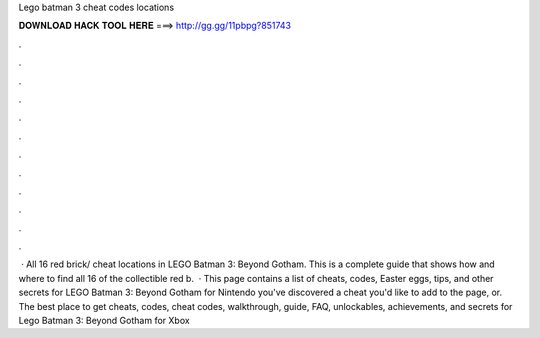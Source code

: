 Lego batman 3 cheat codes locations

𝐃𝐎𝐖𝐍𝐋𝐎𝐀𝐃 𝐇𝐀𝐂𝐊 𝐓𝐎𝐎𝐋 𝐇𝐄𝐑𝐄 ===> http://gg.gg/11pbpg?851743

.

.

.

.

.

.

.

.

.

.

.

.

 · All 16 red brick/ cheat locations in LEGO Batman 3: Beyond Gotham. This is a complete guide that shows how and where to find all 16 of the collectible red b.  · This page contains a list of cheats, codes, Easter eggs, tips, and other secrets for LEGO Batman 3: Beyond Gotham for Nintendo  you've discovered a cheat you'd like to add to the page, or. The best place to get cheats, codes, cheat codes, walkthrough, guide, FAQ, unlockables, achievements, and secrets for Lego Batman 3: Beyond Gotham for Xbox 